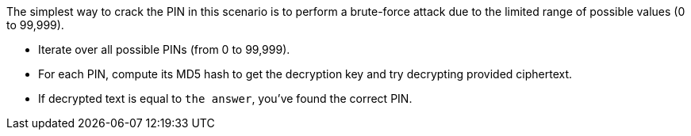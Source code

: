 The simplest way to crack the PIN in this scenario is to perform a brute-force attack due to the limited range of possible values (0 to 99,999).

- Iterate over all possible PINs (from 0 to 99,999).
- For each PIN, compute its MD5 hash to get the decryption key and try decrypting provided ciphertext.
- If decrypted text is equal to `the answer`, you've found the correct PIN.
